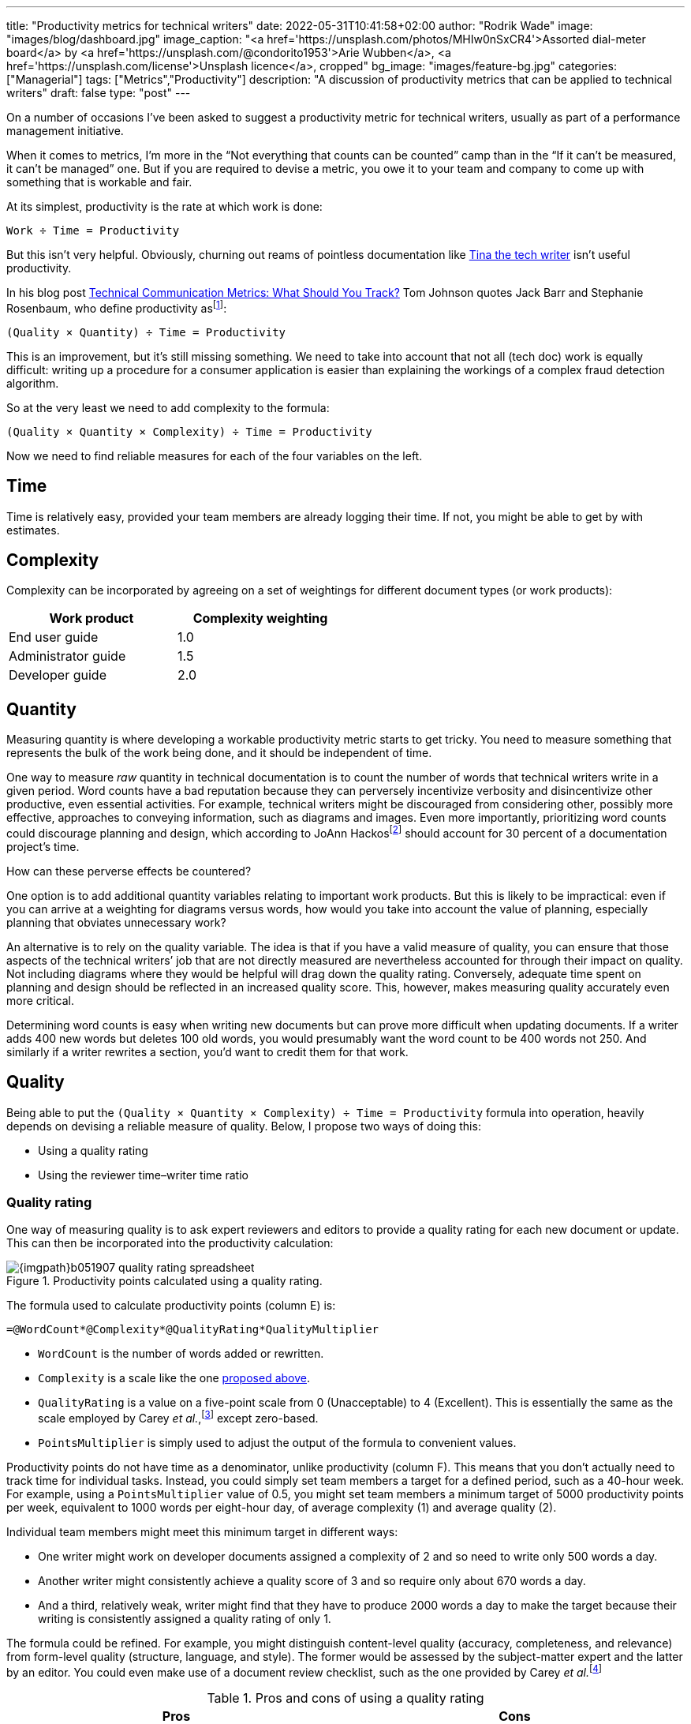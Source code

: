 ---
title: "Productivity metrics for technical writers"
date: 2022-05-31T10:41:58+02:00
author: "Rodrik Wade"
image: "images/blog/dashboard.jpg"
image_caption: "<a href='https://unsplash.com/photos/MHIw0nSxCR4'>Assorted dial-meter board</a> by <a href='https://unsplash.com/@condorito1953'>Arie Wubben</a>, <a href='https://unsplash.com/license'>Unsplash licence</a>, cropped"
bg_image: "images/feature-bg.jpg"
categories: ["Managerial"]
tags: ["Metrics","Productivity"]
description: "A discussion of productivity metrics that can be applied to technical writers"
draft: false
type: "post"
---

On a number of occasions I've been asked to suggest a productivity metric for technical writers, usually as part of a performance management initiative.

When it comes to metrics, I'm more in the "`Not everything that counts can be counted`" camp than in the "`If it can't be measured, it can't be managed`" one.
But if you are required to devise a metric, you owe it to your team and company to come up with something that is workable and fair.

At its simplest, productivity is the rate at which work is done:

....
Work ÷ Time = Productivity
....

But this isn't very helpful.
Obviously, churning out reams of pointless documentation like https://dilbert.com/strip/2007-11-28[Tina the tech writer^] isn't useful productivity.

In his blog post https://idratherbewriting.com/2012/03/02/technical-communication-metrics-what-should-you-track/[Technical Communication Metrics: What Should You Track?^] Tom Johnson quotes Jack Barr and Stephanie Rosenbaum, who define productivity as{empty}footnote:[Barr, J.P. and Rosenbaum, S. (2003). _Documentation and Training Productivity Benchmarks_, Volume 50, No. 4, Nov 2003. p471. https://www.thefreelibrary.com/Documentation+and+training+productivity+benchmarks.-a0111165965[Online^].]:

....
(Quality × Quantity) ÷ Time = Productivity
....

This is an improvement, but it's still missing something.
We need to take into account that not all (tech doc) work is equally difficult:
writing up a procedure for a consumer application is easier than explaining the workings of a complex fraud detection algorithm.

So at the very least we need to add complexity to the formula:

....
(Quality × Quantity × Complexity) ÷ Time = Productivity
....

Now we need to find reliable measures for each of the four variables on the left.

== Time

Time is relatively easy, provided your team members are already logging their time.
If not, you might be able to get by with estimates.

[#_Complexity]
== Complexity

Complexity can be incorporated by agreeing on a set of weightings for different document types (or work products):

[cols="n,>",width=50%,frame=ends]
|===
|Work product | Complexity weighting

|End user guide
|1.0

|Administrator guide
|1.5

|Developer guide
|2.0

|===

== Quantity

Measuring quantity is where developing a workable productivity metric starts to get tricky.
You need to measure something that represents the bulk of the work being done, and it should be independent of time.

One way to measure _raw_ quantity in technical documentation is to count the number of words that technical writers write in a given period.
Word counts have a bad reputation because they can perversely incentivize verbosity and disincentivize other productive, even essential activities.
For example, technical writers might be discouraged from considering other, possibly more effective, approaches to conveying information, such as diagrams and images.
Even more importantly, prioritizing word counts could discourage planning and design, which according to JoAnn Hackos{empty}footnote:[Hackos, J.T. (2007). _Information Development: Managing Your Documentation Projects, Portfolio, and People_, (2nd ed.). Wiley. p334.]  should account for 30 percent of a documentation project's time.

How can these perverse effects be countered?

One option is to add additional quantity variables relating to important work products.
But this is likely to be impractical: even if you can arrive at a weighting for diagrams versus words, how would you take into account the value of planning, especially planning that obviates unnecessary work?

An alternative is to rely on the quality variable.
The idea is that if you have a valid measure of quality, you can ensure that those aspects of the technical writers`' job that are not directly measured are nevertheless accounted for through their impact on quality.
Not including diagrams where they would be helpful will drag down the quality rating.
Conversely, adequate time spent on planning and design should be reflected in an increased quality score.
This, however, makes measuring quality accurately even more critical.

Determining word counts is easy when writing new documents but can prove more difficult when updating documents.
If a writer adds 400 new words but deletes 100 old words, you would presumably want the word count to be 400 words not 250.
And similarly if a writer rewrites a section, you'd want to credit them for that work.

== Quality

Being able to put the `(Quality × Quantity × Complexity) ÷ Time = Productivity` formula into operation, heavily depends on devising a reliable measure of quality. Below, I propose two ways of doing this:

* Using a quality rating
* Using the reviewer time–writer time ratio

=== Quality rating

One way of measuring quality is to ask expert reviewers and editors to provide a quality rating for each new document or update.
This can then be incorporated into the productivity calculation:

.Productivity points calculated using a quality rating.
image::{imgpath}b051907-quality-rating-spreadsheet.png[]

The formula used to calculate productivity points (column E) is:

[source,excel]
----
=@WordCount*@Complexity*@QualityRating*QualityMultiplier
----

* `WordCount` is the number of words added or rewritten.

* `Complexity` is a scale like the one <<_Complexity,proposed above>>.

* `QualityRating` is a value on a five-point scale from 0 (Unacceptable) to 4 (Excellent).
This is essentially the same as the scale employed by Carey _et al._,{empty}footnote:[Carey, M., Lanyi, M.M., Longo, D., Radzinski, E., Rouiller, S. and Wilde, E. (2014). _Developing Quality Technical Information: A Handbook for Writers and Editors_. IBM Press. p545.] except zero-based.

* `PointsMultiplier` is simply used to adjust the output of the formula to convenient values.

Productivity points do not have time as a denominator, unlike productivity (column F).
This means that you don't actually need to track time for individual tasks.
Instead, you could simply set team members a target for a defined period, such as a 40-hour week.
For example, using a `PointsMultiplier` value of 0.5, you might set team members a minimum target of 5000 productivity points per week, equivalent to 1000 words per eight-hour day, of average complexity (1) and average quality (2).

Individual team members might meet this minimum target in different ways:

* One writer might work on developer documents assigned a complexity of 2 and so need to write only 500 words a day.
* Another writer might consistently achieve a quality score of 3 and so require only about 670 words a day.
* And a third, relatively weak, writer might find that they have to produce 2000 words a day to make the target because their writing is consistently assigned a quality rating of only 1.

The formula could be refined.
For example, you might distinguish content-level quality (accuracy, completeness, and relevance) from form-level quality (structure, language, and style).
The former would be assessed by the subject-matter expert and the latter by an editor.
You could even make use of a document review checklist, such as the one provided by Carey _et al._{empty}footnote:[Ibid.]

.Pros and cons of using a quality rating
[cols="a,a",frame=ends]
|===
|Pros |Cons

|
* Requires managing relatively few inputs.

* Can be adjusted to balance quality and quantity, and so avoid perverse effects.

* Should be resistant to attempts by writers to manipulate the system.

* Does not require tracking time per task.

|
* Requires gaining the cooperation of the editors and expert reviewers, which may be impractical.

* It can be difficult to ensure consistency between reviewers, leading to charges of unfairness.

* Doesn't account for other documentation-related work, such as editing, restructuring and so on.

|===

=== Reviewer time–writer time ratio

An alternative to using an explicit quality rating is to find a reasonable proxy for it.
I believe that this can be done using the ratio between the time spent reviewing and editing a document (reviewer time) and the time spent creating or updating it (writer time).
The idea is that writers who are producing good quality work will consistently require _relatively_ less time from reviewers and editors.
Weaker writers require more time from subject-matter experts to check and correct content and from editors who need to perform structural editing.

.Productivity points calculated using the reviewer time–writer time ratio.
image::{imgpath}b051907-reviewer-writer-ratio-spreadsheet.png[]

The formula for calculating productivity points is now:

[source,excel]
----
=(@WordCount*@Complexity+(@WordCount*-((@ReviewerTime/@WriterTime)-BaselineRatio)*QualityMultiplier))
----

* `WriterTime` is the total amount of time logged by the technical writer in creating or updating the document.

* `ReviewerTime` is the total amount of time logged by reviewers and editors of the document.

* `BaselineRatio` is the ratio of reviewer time to writer time that neither increases nor decreases the product of `WordCount` × `Complexity`.

* `QualityMultiplier` is used to weight the effect of the reviewer–writer ratio on the overall productivity score.

As with previous approach, it is possible to arrive at a minimum weekly target of 5000 productivity points.
As shown above, with the baseline ratio specified as 1/8 and the quality multiplier set to 6, this is equivalent to 1000 words of average complexity (1) per eight-hour day, requiring 1 hour of review time.

If a technical writer spends 8 hours writing 1000 words, but the reviewers require only 0.5 hours, then the writer will earn 1375 productivity points (row 3):

.Effect of reducing the reviewer time.
image::{imgpath}b051907-reviewer-writer-ratio-spreadsheet-2.png[]

The reasoning is that the technical writer has produced a higher quality product requiring less remedial input.

But what happens if the technical writer takes longer on the task without a reduction in the reviewer time?
Consider a case where a technical writer takes twice as long to complete 1000 words (row 3):

.Effect of increasing the writer time.
image::{imgpath}b051907-reviewer-writer-ratio-spreadsheet-3.png[]

The writer would again earn 1375 productivity points instead of 1000.
However, notice that they _are_ earning points at a slower rate, so that within the 40-hour week they will earn a total of only 4375 productivity points (all other tasks being equal).
Nevertheless, it still seems a little counter-intuitive for the writer to receive more productivity points for the same output.

In order to arrive at an output that better fitted my expectations, I included the ratio between the word count and the time taken by the writer in the formula:

image::{imgpath}b051907-productivity-equation.svg[width=100%]

Or as an Excel formula:

[source,excel]
----
=(((@WordCount/@WriterTime)/(BaselineRatio*TargetDailyWords))-(((@ReviewerTime/@WriterTime)-BaselineRatio)*QualityMultiplier))*PointsMultiplier
----

* `TargetDailyWord` specifies the number of words that technical writers are expected to produce per day.

* `PointsMultiplier` is used to adjust the output of the formula to convenient values.
If the `PointsMultiplier` equals `TargetDailyWords`, `Complexity` is 1 and the review–write ratio is equal to the specified `BaselineRatio`, each word will result in one point.

Fundamentally, the formula boils down to `WordCount/WriterTime - ReviewerTime/WriterTime`.
The effect is that changes to the reviewer time influence the score as before, but changes to the writer time are "`counteracted`" by the word count–writer time ratio.
The image below shows how this works:

.Comparison of the outputs of the original and revised formulas.
image::{imgpath}b051907-reviewer-writer-ratio-spreadsheet-4.png[]

Notice that in row 3, as the review time decreases, the productivity points resulting from the original formula (column J) and the revised formula (column P) both increase.
However, when in row 4 the writer time is reduced, the resulting productivity points are different.
Using the revised formula, the productivity points increase.
I believe this is more intuitive: the writer is producing the same amount of work in less time while requiring no greater effort by the reviewers (implying constant quality), so is more productive.

Similarly, in row 5 when the writer takes longer to do the work while requiring the same amount of effort from the reviewers, the revised formula results in fewer productivity points, which intuitively seems correct.
But if the writer's increased time results in even a modest reduction in the effort required by the reviewers (row 6), the writer is rewarded with more productivity points.
This should incentivize writers to balance quality and quantity.

.Pros and cons of using a reviewer time–writer time ratio
[cols="a,a"frame=ends]
|===
|Pros |Cons

|
* Requires few inputs.
If writers and expert reviewers are already logging time, the only additional inputs are word count and complexity.

* Doesn't require gaining the cooperation of the editors and expert reviewers.

* Doesn't require any subjective assessments by subject-matter experts or editors, avoiding one potential source of unfairness.

|
* Provides only an indirect measure of quality, and one that has not, to my knowledge, been tested.

* Might lack https://en.wikipedia.org/wiki/Face_validity[face validity^], that is, not be perceived to measure what it is meant to.

* Doesn't account for other documentation-related work, such as editing, restructuring and so on.

* Does require tracking time per task.

|===

== In short

I've suggested two ways of tracking technical writers`' productivity both of which rely on a measure of the intrinsic quality of documents:

* A quality rating reflects a reviewer's assessment of intrinsic qualities of the document, such as completeness, accuracy, clarity, organization, style, and so forth.

* The claim I've made is that the reviewer time-writer time ratio is a proxy for this sort of measure of intrinsic quality.

In a later post, I'll consider other ways of measuring quality (and by extension, productivity), including extrinsic measures like user ratings.

I'd love to hear what you think.
Do either of the approaches outlined above seem workable, or are they just metrological madness?

If you'd like the spreadsheets, send me a request via https://www.linkedin.com/in/rodrikwade/[LinkedIn^] or using the comments below.
